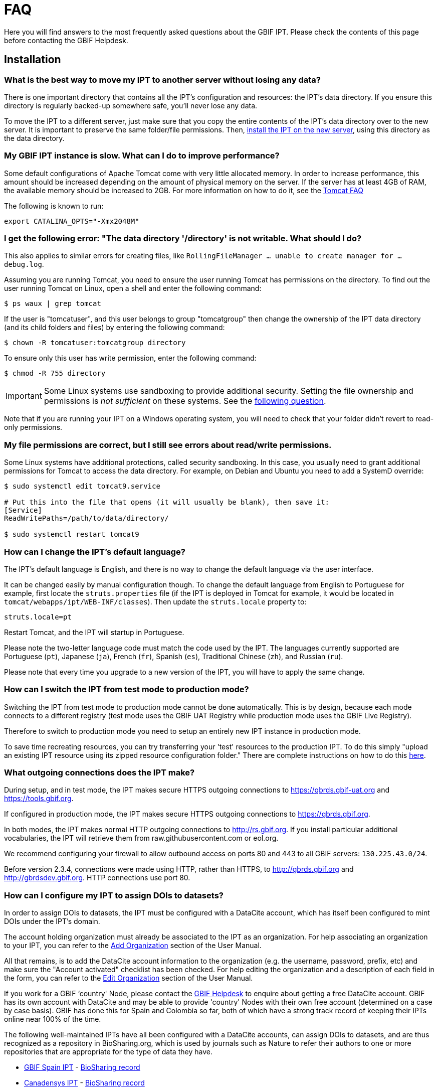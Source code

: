 = FAQ

Here you will find answers to the most frequently asked questions about the GBIF IPT. Please check the contents of this page before contacting the GBIF Helpdesk.

== Installation

=== What is the best way to move my IPT to another server without losing any data?

There is one important directory that contains all the IPT's configuration and resources: the IPT's data directory. If you ensure this directory is regularly backed-up somewhere safe, you'll never lose any data.

To move the IPT to a different server, just make sure that you copy the entire contents of the IPT's data directory over to the new server. It is important to preserve the same folder/file permissions. Then, xref:installation.adoc[install the IPT on the new server], using this directory as the data directory.

=== My GBIF IPT instance is slow. What can I do to improve performance?

Some default configurations of Apache Tomcat come with very little allocated memory. In order to increase performance, this amount should be increased depending on the amount of physical memory on the server. If the server has at least 4GB of RAM, the available memory should be increased to 2GB. For more information on how to do it, see the https://cwiki.apache.org/confluence/display/TOMCAT/Memory[Tomcat FAQ]

The following is known to run:

----
export CATALINA_OPTS="-Xmx2048M"
----

[#file-permissions]
=== I get the following error: "The data directory '/directory' is not writable. What should I do?

This also applies to similar errors for creating files, like `RollingFileManager … unable to create manager for … debug.log`.

Assuming you are running Tomcat, you need to ensure the user running Tomcat has permissions on the directory. To find out the user running Tomcat on Linux, open a shell and enter the following command:

----
$ ps waux | grep tomcat
----

If the user is "tomcatuser", and this user belongs to group "tomcatgroup" then change the ownership of the IPT data directory (and its child folders and files) by entering the following command:

----
$ chown -R tomcatuser:tomcatgroup directory
----

To ensure only this user has write permission, enter the following command:

----
$ chmod -R 755 directory
----

[IMPORTANT]
====
Some Linux systems use sandboxing to provide additional security.  Setting the file ownership and permissions is _not sufficient_ on these systems.  See the <<sandboxing,following question>>.
====

Note that if you are running your IPT on a Windows operating system, you will need to check that your folder didn't revert to read-only permissions.

[#sandboxing]
=== My file permissions are correct, but I still see errors about read/write permissions.

Some Linux systems have additional protections, called security sandboxing.  In this case, you usually need to grant additional permissions for Tomcat to access the data directory.  For example, on Debian and Ubuntu you need to add a SystemD override:

----
$ sudo systemctl edit tomcat9.service

# Put this into the file that opens (it will usually be blank), then save it:
[Service]
ReadWritePaths=/path/to/data/directory/

$ sudo systemctl restart tomcat9
----

=== How can I change the IPT's default language?

The IPT's default language is English, and there is no way to change the default language via the user interface.

It can be changed easily by manual configuration though. To change the default language from English to Portuguese for example, first locate the `struts.properties` file (if the IPT is deployed in Tomcat for example, it would be located in `tomcat/webapps/ipt/WEB-INF/classes`). Then update the `struts.locale` property to:

----
struts.locale=pt
----

Restart Tomcat, and the IPT will startup in Portuguese.

Please note the two-letter language code must match the code used by the IPT. The languages currently supported are Portuguese (`pt`), Japanese (`ja`), French (`fr`), Spanish (`es`), Traditional Chinese (`zh`), and Russian (`ru`).

Please note that every time you upgrade to a new version of the IPT, you will have to apply the same change.

=== How can I switch the IPT from test mode to production mode?

Switching the IPT from test mode to production mode cannot be done automatically. This is by design, because each mode connects to a different registry (test mode uses the GBIF UAT Registry while production mode uses the GBIF Live Registry).

Therefore to switch to production mode you need to setup an entirely new IPT instance in production mode.

To save time recreating resources, you can try transferring your 'test' resources to the production IPT. To do this simply "upload an existing IPT resource using its zipped resource configuration folder." There are complete instructions on how to do this xref:manage-resources.adoc#upload-a-zipped-ipt-resource-configuration-folder[here].

=== What outgoing connections does the IPT make?

During setup, and in test mode, the IPT makes secure HTTPS outgoing connections to https://gbrds.gbif-uat.org and https://tools.gbif.org.

If configured in production mode, the IPT makes secure HTTPS outgoing connections to https://gbrds.gbif.org.

In both modes, the IPT makes normal HTTP outgoing connections to http://rs.gbif.org.  If you install particular additional vocabularies, the IPT will retrieve them from raw.githubusercontent.com or eol.org.

We recommend configuring your firewall to allow outbound access on ports 80 and 443 to all GBIF servers: `130.225.43.0/24`.

Before version 2.3.4, connections were made using HTTP, rather than HTTPS, to http://gbrds.gbif.org and  http://gbrdsdev.gbif.org.  HTTP connections use port 80.

=== How can I configure my IPT to assign DOIs to datasets?

In order to assign DOIs to datasets, the IPT must be configured with a DataCite account, which has itself been configured to mint DOIs under the IPT's domain.

The account holding organization must already be associated to the IPT as an organization. For help associating an organization to your IPT, you can refer to the xref:administration.adoc#add-organization[Add Organization] section of the User Manual.

All that remains, is to add the DataCite account information to the organization (e.g. the username, password, prefix, etc) and make sure the "Account activated" checklist has been checked. For help editing the organization and a description of each field in the form, you can refer to the xref:administration.adoc#edit-organization[Edit Organization] section of the User Manual.

If you work for a GBIF ‘country' Node, please contact the mailto:helpdesk@gbif.org[GBIF Helpdesk] to enquire about getting a free DataCite account. GBIF has its own account with DataCite and may be able to provide 'country' Nodes with their own free account (determined on a case by case basis). GBIF has done this for Spain and Colombia so far, both of which have a strong track record of keeping their IPTs online near 100% of the time.

The following well-maintained IPTs have all been configured with a DataCite accounts, can assign DOIs to datasets, and are thus recognized as a repository in BioSharing.org, which is used by journals such as Nature to refer their authors to one or more repositories that are appropriate for the type of data they have.

* http://www.gbif.es/ipt/[GBIF Spain IPT] - https://biosharing.org/biodbcore-000854[BioSharing record]
* http://data.canadensys.net/ipt/[Canadensys IPT] - https://biosharing.org/biodbcore-000855[BioSharing record]
* http://ipt.biodiversidad.co/sib/[GBIF Colombia IPT] - https://biosharing.org/biodbcore-000856[BioSharing record]

Authors in Spain are already depositing their standardized data in the GBIF Spain IPT, e.g. the following dataset http://doi.org/10.15470/qomfu6 underlies this Scientific Data Data Descriptor: http://doi.org/10.1038/sdata.2016.85

== Usage

=== Why do published files contain broken lines?
The IPT does not support source files that have multi-line fields (fields that include a newline character (`\n`) or carriage return (`\r`)) even if you have specified a field quote (a single character that encloses every field/column in a row) in the source's configuration.

Unless these line breaking characters are removed, the IPT will publish files with broken lines (the columns will appear mixed up).

To solve this, you can remove these line breaking characters from the source file, replace the source file with the new one, and republish the resource. Remember that when uploading a source file, you can tell the IPT to replace the file with a new one as long as they both have the same name. That way the mappings don't have to be redone.

=== Why do published files not include all records?
Check the publication log for exceptions such as:

----
java.sql.SQLException: Cannot convert value '0000-00-00 00:00:00' from column 65 to TIMESTAMP
----

that means you have invalid date value in your data source, which, in this case, is `0000-00-00 00:00:00`.

To solve this, you can update the value with "Null" value, and update the resource.
Usually, you can rely on the log message to identify the column of interest, like in the example above, it says "column 65," which is the 65th column in the data source.

The `0000-00-00 00:00:00` value in your SQL table could be resulted when importing, while having defined the column with "Not Null" and default value as `0000-00-00 00:00:00`.

=== What does the error "No space left on device" mean and how do I fix it?
If you found an exception such as:

----
Caused by: java.io.IOException: No space left on device
----

in your publication log file, it means there is no space left in the disk partition that contains your IPT data directory.

To solve this, you can:

* Allocate more space to this partition.
* Move your IPT data directory to another partition where there is more space available. (Refer to the xref:installation.adoc[installation instructions] to change the location of the data directory).
* Free up disk space (e.g. deleting temporary files, remove unused applications, etc)

=== How do I change the publishing organization of my resource? The drop down on the Basic Metadata page is disabled.
Please be aware the publishing organization cannot be changed after the resource has been either registered with GBIF or assigned a DOI.

In order to change the publishing organization, you need to republish the resource and then reset the desired publishing organization. To simplify the process, you can recreate the dataset from its zipped IPT resource folder. Instructions on how to do that can be found xref:manage-resources.adoc#upload-a-zipped-ipt-resource-configuration-folder[here].

You should migrate the resource from the old publishing organization to the new publishing organization by following xref:manage-resources.adoc#migrate-a-resource[these instructions]. Please pay careful attention to step 5, where you will have to ask the GBIF Helpdesk to update the GBIF Registry.

Lastly, you can delete old resource using the "Delete from the IPT only (orphan)" option on the edit resource page.

=== How do I change the type of an existing resource?

The type of a resource is derived from its core mapping:

* If the core mapping is to the {latest-dwc-occurrence}[Occurrence extension], the type is equal to "occurrence".
* If the core mapping is to the {latest-dwc-taxon}[Taxon extension], the type is equal to "checklist".
* If the core mapping is to the {latest-dwc-event}[Event extension], the type is equal to "sampling-event".
* If the core mapping is not equal to one of the IPT's default cores (Occurrence, Taxon, or Event) the type is equal to "other".

Therefore to change the type of a resource, you need to change its core mapping. To change an occurrence resource to type checklist, for example, simply delete all core mappings to the Occurrence extension, and then recreate new core mappings to the Taxon extension. A new version of the resource should be published in order to finalize the change. If the resource has been registered with GBIF, its type will be automatically updated after it has been re-published.

=== What are some tricks to simplify the authoring and maintenance of metadata?
Datasets can change over time. Keeping the dataset metadata up to date can be a burden, as inconsistencies can begin to creep in over time. Below is a list of tricks you can use to simplify the authoring of metadata and make it easier to maintain over time:

* use a contact's ORCID instead of supplying their email and other fields which are likely change if the person changes jobs. For more information about how to supply an ORCID see xref:manage-resources.adoc#basic-metadata[here].
* for datasets that continue to change/grow (versus static datasets) avoid specifying exact counts in textual descriptions, e.g. for record or taxa counts.
* use the IPT's citation xref:manage-resources.adoc#citations[Auto-generation feature] instead of supplying a manually created data citation.
* use the IPT's import by xref:manage-resources.adoc#taxonomic-coverage[Taxon list feature] instead of supplying each taxon manually one at a time when entering the taxonomic coverage.

=== How do I change the hosting organization of my IPT?

WARNING: the instructions below assume your IPT has already been registered and involve manual changes requiring technical competence.

First, ensure the desired hosting organization has been added to your IPT. You can do this through the user interface. For help adding a new organization to your IPT, refer to xref:administration.adoc#add-organization[this section] of the user manual.

Next, perform the following 2 manual changes to the registration2.xml file located inside the /config folder of your IPT Data Directory:

. {blank}
+
[source,xml]
----
<registration>
  <registry>
    <hostingOrganisation>
      <key>UUID of desired hosting organization</key>
----

. {blank}
+
[source,xml]
----
<registration>
  <registry>
    <ipt>
      <organisationKey>UUID of desired hosting organization</key>
----

Restart Tomcat.

Last, press the "update registration" button on the Edit GBIF Registration page. This will propagate the change to the GBIF Registry. For further information about what this update does, you can refer to xref:administration.adoc#edit-gbif-registration[this section] of the user manual.

=== How do I reset the admin password?

If you have forgotten the admin password, the server administrator will need to reset it.

Using a text editor, open the file `config/users.xml` contained in the IPT data directory.  Find the admin user (with `role="Admin"`), and replace the encrypted password with `$2a$12$sI48l9ZdW8pvxbxE8GygZe5CXU/dFFj1UrCSP0vEh7rkk8csMPTt6`.  Restart the IPT.  You can then log in as the admin user with the password `Ga_1bxiedrvNHSyK` — of course, this password should then be changed.

=== How do I migrate a dataset from one IPT installation to another?
This migration process must be done directly on the server following the next steps:

. Shut down the old IPT server; just to check no-one makes any changes.
. In the old IPT go to `/old-ipt-datadir/resources/[dataset_name]` and copy the whole dataset folder
. In the new IPT go to `/new-ipt-datadir/resources/` and paste the dataset folder
. Restart the new IPT server
. Publish the dataset in the new IPT (updates the endpoint).

== Indexing by GBIF

=== How long does it take GBIF to start (re)indexing my dataset?

The answer depends on how long GBIF's indexing queue is, how big your dataset it and whether GBIF's indexing service is turned on.

Normally it will take between 5-60 minutes for GBIF to start indexing your dataset. It can take several hours to finish indexing large datasets once started (those with several million records) so please be patient. At the bottom of the https://www.gbif.org/health[GBIF health page] the length of the indexing queue is shown, and the full queue can be seen on the https://registry.gbif.org/monitoring/running-crawls[Crawl Monitor].

If you believe GBIF failed to index your dataset successfully, please submit feedback directly via GBIF.org, or send an email to the GBIF Helpdesk <helpdesk@gbif.org> to investigate what happened. If you are interested in finding out why GBIF may not have (re)indexed your dataset, please see 2 below.

=== Why hasn't GBIF (re)indexed my dataset yet?

Occasionally, GBIF turns off its indexing service for maintenance (see the links in the previous question). This is the most common reason why datasets aren't indexed as quickly as expected.

If you believe GBIF failed to index your dataset, please submit feedback directly via GBIF.org, or send an email directly to the GBIF Helpdesk <helpdesk@gbif.org> to investigate what happened.

=== How often does GBIF reindex my dataset?

GBIF automatically attempts to reindex a registered dataset each time its registration is updated. This happens each time the dataset gets republished via the IPT.

To cater to datasets not published using the IPT, GBIF automatically attempts to reindex all registered datasets every 7 days.

NOTE: GBIF will only reindex a dataset if its last published date has changed since the last time it was indexed.

=== What type of datasets does GBIF index/support?

GBIF supports 4 classes of datasets described xref:how-to-publish.adoc[here]. GBIF currently only indexes species occurrence records, which can be provided as either core records or as extension records. In the case of sampling-event datasets, species occurrences in extension records will be augmented with information coming from its core event record wherever possible.

=== Why is my dataset citation different on GBIF.org?

The IPT supports free-text dataset citations, however, these get overwritten on the GBIF.org dataset page. You can find out why in the https://www.gbif.org/faq?q=citation[GBIF.org FAQ].

=== Why is GBIF unable to access my IPT over HTTPS?

This is usually due to a misconfiguration in the webserver (Apache, IIS, Tomcat etc).  Ensure you can access your server through the command line (`curl https://ipt.example.org`), from computers outside your organization's network (e.g. from a personal phone) and run an https://www.ssllabs.com/ssltest/[SSL Server Test].

Any errors like "unable to get local issuer certificate" or "certificate chain incomplete" will usually prevent GBIF's systems from accessing your IPT.

To fix them, see the documentation of your webserver, or ask your IT department for advice.  These problems are generally not related to the IPT.

== Indexing by others

=== How can I export a list of resources published in my IPT?

Some organizations need to index their own IPT, often to include records of each resource in a public open data system or similar.  The IPT supports DCAT (Data Catalog Vocabulary) to allow this.  The DCAT export is available at `/dcat`, for example https://ipt.gbif.org/dcat.

An alternative is the https://www.gbif.org/developer/registry#installations[GBIF Registry Installations API], though this will only include datasets published to GBIF.
